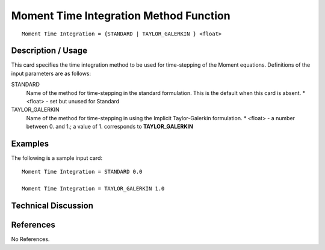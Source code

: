 **************************
Moment Time Integration Method Function
**************************

::

   Moment Time Integration = {STANDARD | TAYLOR_GALERKIN } <float>

-----------------------
Description / Usage
-----------------------

This card specifies the time integration method to be used for time-stepping of the
Moment equations. Definitions of the input
parameters are as follows:

STANDARD     
    Name of the method for time-stepping in the standard formulation. This is the default when this 
    card is absent.
    * <float> - set but unused for Standard
TAYLOR_GALERKIN
    Name of the method for time-stepping in using the Implicit Taylor-Galerkin formulation.
    * <float> - a number between 0. and 1.; a value of 1. corresponds to **TAYLOR_GALERKIN**

------------
Examples
------------

The following is a sample input card:

::

   Moment Time Integration = STANDARD 0.0

   Moment Time Integration = TAYLOR_GALERKIN 1.0


-------------------------
Technical Discussion
-------------------------


--------------
References
--------------

No References.
